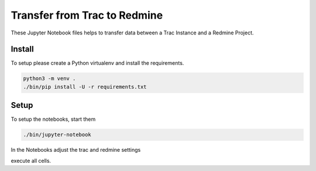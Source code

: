 =============================
Transfer from Trac to Redmine
=============================

These Jupyter Notebook files helps to transfer data between a Trac Instance and a Redmine Project.

Install
=======

To setup please create a Python virtualenv and install the requirements.

.. code:: bash

    python3 -m venv .
    ./bin/pip install -U -r requirements.txt

Setup
=====

To setup the notebooks, start them

.. code:: bash

    ./bin/jupyter-notebook

In the Notebooks adjust the trac and redmine settings

.. code:: python
    # Setup Redmine-Connector:
    redmine = Redmine(
        'https://demo.redmine.org/',
        key='<actuale key from Redmine API>'
    )
    redmine_project = '<project name>'

    # Trac Settings
    trac_url = "https://demo.trac.org/"
    trac_project = "project"

    trac_user = "<user name>"
    trac_password = "<password>"

execute all cells.
